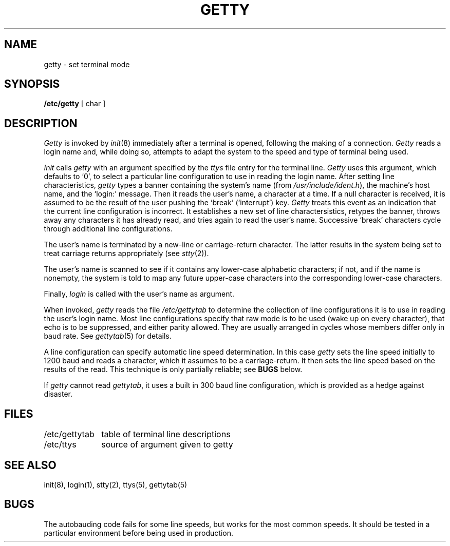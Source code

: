 .ig
	@(#)getty.8	1.5	10/21/83
	@(#)Copyright (C) 1983 by National Semiconductor Corp.
..
.TH GETTY 8 
.SH NAME
getty  \- set terminal mode
.SH SYNOPSIS
.B /etc/getty
[ char ]
.SH DESCRIPTION
.I Getty
is invoked by
.IR init (8)
immediately after a terminal is opened,
following the making of a connection.
.I Getty
reads a login name and,
while doing so,
attempts to adapt the system to the speed and type
of terminal being used.
.PP
.I Init
calls
.I getty
with an argument specified by the
.I ttys
file entry for the terminal line.
.I Getty
uses this argument,
which defaults to `0',
to select a particular line configuration
to use in reading the login name.
After setting line characteristics,
.I getty
types a banner containing
the system's name
(from
.IR /usr/include/ident.h ),
the machine's host name,
and the `login:' message.
Then it reads the user's name,
a character at a time.
If a null character is received,
it is assumed to be the result
of the user pushing the `break' (`interrupt') key.
.I Getty
treats this event as an indication
that the current line configuration is incorrect.
It establishes a new set of line charactersistics,
retypes the banner,
throws away any characters it has already read,
and tries again to read the user's name.
Successive `break' characters cycle through
additional line configurations.
.PP
The user's name is terminated by a new-line or
carriage-return character.
The latter results in the system being set to
treat carriage returns appropriately
(see
.IR stty (2)).
.PP
The user's name is scanned to see if
it contains any lower-case alphabetic characters;
if not,
and if the name is nonempty,
the system is told to map any future upper-case characters
into the corresponding lower-case characters.
.PP
Finally,
.I login
is called with the user's name as argument.
.PP
When invoked,
.I getty
reads the file
.I /etc/gettytab
to determine the collection of line configurations
it is to use in reading the user's login name.
Most line configurations
specify that raw mode is to be used (wake up on every character),
that echo is to be suppressed,
and either parity allowed.
They are usually arranged in cycles
whose members differ only in baud rate.
See
.IR gettytab (5)
for details.
.PP
A line configuration can specify automatic line speed determination.
In this case
.I getty
sets the line speed initially to 1200 baud
and reads a character,
which it assumes to be a carriage-return.
It then sets the line speed based on
the results of the read.
This technique is only partially reliable;
see
.B BUGS
below.
.PP
If
.I getty
cannot read
.IR gettytab ,
it uses a built in
300 baud line configuration,
which is provided as a hedge against disaster.
.SH FILES
.nf
.ta \w'/etc/gettytab'u+(4n)
/etc/gettytab	table of terminal line descriptions
/etc/ttys	source of argument given to getty
.fi
.SH "SEE ALSO"
init(8), login(1), stty(2), ttys(5), gettytab(5)
.SH BUGS
The autobauding code fails for some line speeds,
but works for the most common speeds.
It should be tested in a particular environment
before being used in production.
